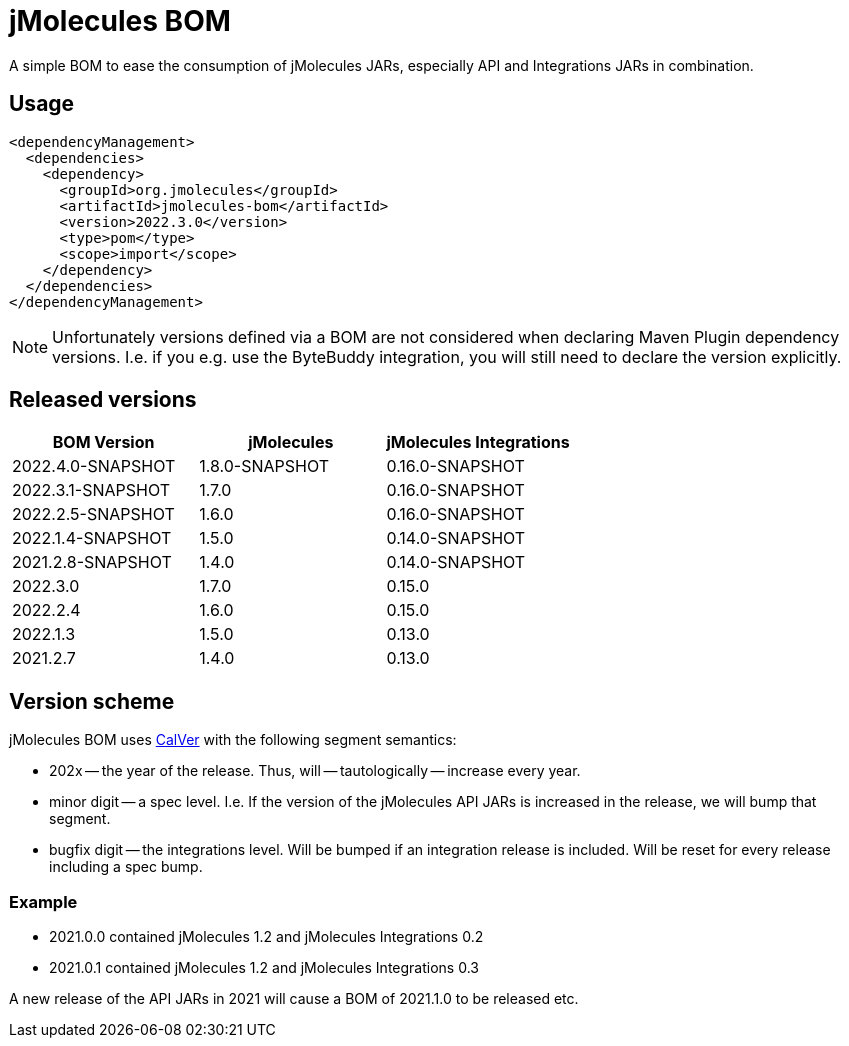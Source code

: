 = jMolecules BOM

A simple BOM to ease the consumption of jMolecules JARs, especially API and Integrations JARs in combination.

== Usage

[source, xml]
----
<dependencyManagement>
  <dependencies>
    <dependency>
      <groupId>org.jmolecules</groupId>
      <artifactId>jmolecules-bom</artifactId>
      <version>2022.3.0</version>
      <type>pom</type>
      <scope>import</scope>
    </dependency>
  </dependencies>
</dependencyManagement>
----

NOTE: Unfortunately versions defined via a BOM are not considered when declaring Maven Plugin dependency versions.
I.e. if you e.g. use the ByteBuddy integration, you will still need to declare the version explicitly.

== Released versions

[options="header"]
|===
|BOM Version|jMolecules|jMolecules Integrations
|2022.4.0-SNAPSHOT|1.8.0-SNAPSHOT|0.16.0-SNAPSHOT
|2022.3.1-SNAPSHOT|1.7.0|0.16.0-SNAPSHOT
|2022.2.5-SNAPSHOT|1.6.0|0.16.0-SNAPSHOT
|2022.1.4-SNAPSHOT|1.5.0|0.14.0-SNAPSHOT
|2021.2.8-SNAPSHOT|1.4.0|0.14.0-SNAPSHOT
|2022.3.0|1.7.0|0.15.0
|2022.2.4|1.6.0|0.15.0
|2022.1.3|1.5.0|0.13.0
|2021.2.7|1.4.0|0.13.0
|===

== Version scheme

jMolecules BOM uses https://calver.org/[CalVer] with the following segment semantics:

* 202x -- the year of the release. Thus, will -- tautologically -- increase every year.
* minor digit -- a spec level. I.e. If the version of the jMolecules API JARs is increased in the release, we will bump that segment.
* bugfix digit -- the integrations level. Will be bumped if an integration release is included.
Will be reset for every release including a spec bump.

=== Example

* 2021.0.0 contained jMolecules 1.2 and jMolecules Integrations 0.2
* 2021.0.1 contained jMolecules 1.2 and jMolecules Integrations 0.3

A new release of the API JARs in 2021 will cause a BOM of 2021.1.0 to be released etc.
